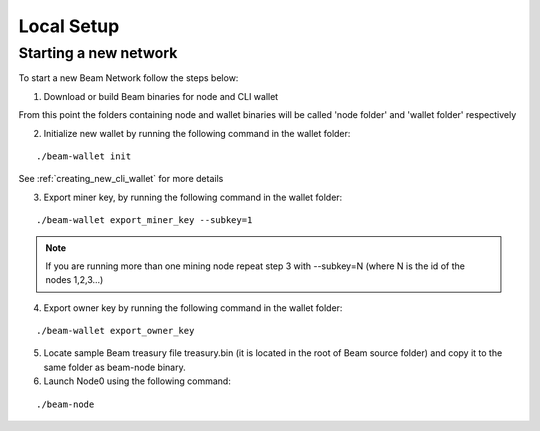 .. _user_local_setup:

Local Setup
===========


Starting a new network
----------------------

To start a new Beam Network follow the steps below:

1. Download or build Beam binaries for node and CLI wallet

From this point the folders containing node and wallet binaries will be called 'node folder' and 'wallet folder' respectively

2. Initialize new wallet by running the following command in the wallet folder:

::

	./beam-wallet init

See :ref:`creating_new_cli_wallet` for more details

3. Export miner key, by running the following command in the wallet folder:

::

	./beam-wallet export_miner_key --subkey=1

.. note:: If you are running more than one mining node repeat step 3 with --subkey=N (where N is the id of the nodes 1,2,3...)

4. Export owner key by running the following command in the wallet folder:

::

	./beam-wallet export_owner_key

5. Locate sample Beam treasury file treasury.bin (it is located in the root of Beam source folder) and copy it to the same folder as beam-node binary.

6. Launch Node0 using the following command:

::

	./beam-node 